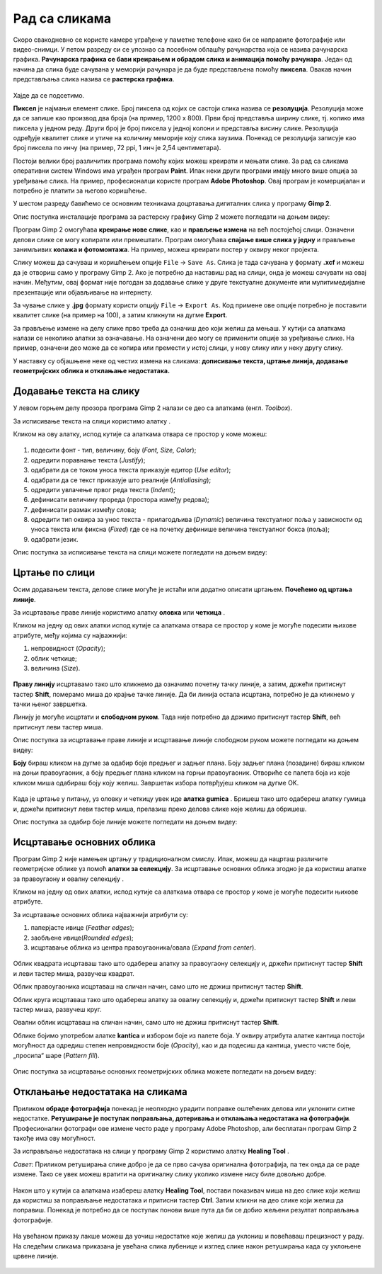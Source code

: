 Рад са сликама
=====================

.. infonote::
 
 На овом часу ћеш научити:
    •	 од чега зависи квалитет дигиталних слика;
    •	 како да на слику додаш текст;
    •	 како можеш да црташ по слици;
    •	 на који начин се исцртавају основни облици у програму Gimp 2;
    •	 шта је ретуширање и како можеш да отклониш мање недостатке на сликама.

Скоро свакодневно се користе камере уграђене у паметне телефоне како би се направиле фотографије или видео-снимци. У петом разреду си се упознао са  посебном облашћу рачунарства која се назива рачунарска графика. **Рачунарска графика се бави креирањем и обрадом слика и анимација помоћу рачунара**. Један од начина да слика буде сачувана у меморији рачунара је да буде представљена помоћу **пиксела**. Овакав начин представљања слика назива се **растерска графика**.


.. figure:: ../../_images/1_3_1.png
    :width: 300px

Хајде да се подсетимо.

.. mchoice:: L63S1
    :answer_a: дијагонала
    :feedback_a: Нетачно    
    :answer_b: револуција
    :feedback_b: Нетачно
    :answer_c: резолуција
    :feedback_c: Тачно
    :correct: c

    Како се назива број пиксела од којих се састоји слика? Означи тачан одговор.

.. mchoice:: L5P7
    :answer_a: не
    :feedback_a: Нетачно    
    :answer_b: да
    :feedback_b: Тачно
    :correct: b

	Да ли програми за рад са сликама омогућавају спајање више слика у једну и прављење колажа?

.. |alatkaA| image:: ../../_images/L63S1.png
               :width: 20px

.. |alatkaR| image:: ../../_images/L63S6.png
               :width: 20px

**Пиксел** је најмањи елемент слике. Број пиксела од којих се састоји слика назива се **резолуција**. Резолуција може да се запише као производ два броја (на пример, 1200 х 800). Први број представља ширину слике, тј. колико има пиксела у једном реду. Други број је број пиксела у једној колони и представља висину слике. Резолуција одређује квалитет слике и утиче на количину меморије коју слика заузима. Понекад се резолуција записује као број пиксела по инчу (на пример, 72 ppi, 1 инч је 2,54 центиметара).

Постоји велики број различитих програма помоћу којих можеш креирати и мењати слике. За рад са сликама оперативни систем Windows има уграђен програм **Paint**. Ипак неки други програми имају много више опција за уређивање слика. На пример, професионалци користе програм **Adobe Photoshop**. Овај програм је комерцијалан и потребно је платити за његово коришћење.

У шестом разреду бавићемо се основним техникама доцртавања дигиталних слика у програму **Gimp 2**. 

.. infonote::
    
    Програм Gimp 2 је бесплатан за коришћење, а нуди велики број опција за уређивање слика.

Опис поступка инсталације програма за растерску графику Gimp 2 можете погледати на доњем видеу:

.. ytpopup:: -jSiYBv9WeU
    :width: 735
    :height: 415
    :align: center
    
Програм Gimp 2 омогућава **креирање нове слике**, као и **прављење измена** на већ постојећој слици. Означени делови слике се могу копирати или премештати. Програм омогућава **спајање више слика у једну** и прављење занимљивих **колажа и фотомонтажа**. На пример, можеш креирати постер у оквиру неког пројекта.

Слику можеш да сачуваш и коришћењем опције ``File`` → ``Save Аs``. Слика је тада сачувана у формату **.xcf** и можеш да је отвориш само у програму Gimp 2. Ако је потребно да наставиш рад на слици, онда је можеш сачувати на овај начин. Међутим, овај формат није погодан за додавање слике у друге текстуалне документе или мулитимедијалне презентације или објављивање на интернету.

За чување слике у **.jpg** формату користи опцију ``File`` → ``Export Аs``. Код примене ове опције потребно је поставити квалитет слике (на пример на 100), а затим кликнути на дугме **Export**.

За прављење измене на делу слике прво треба да означиш део који желиш да мењаш. У кутији са алаткама налази се неколико алатки за означавање. На означени део могу се применити опције за уређивање слике. На пример, означени део може да се копира или премести у истој слици, у нову слику или у неку другу слику.

У наставку су објашњене неке од честих измена на сликама: **дописивање текста, цртање линија, додавање геометријских облика и отклањање недостатака.** 

Додавање текста на слику 
------------------------

У левом горњем делу прозора програма  Gimp 2 налази се део са алаткама (енгл. *Toolbox*).

За исписивање текста на слици користимо алатку |alatkaA|.

Кликом на ову алатку, испод кутије са алаткама отвара се простор у коме можеш:


.. figure:: ../../_images/L63S2.PNG
    :width: 300px
    :align: center
    :class: screenshot-shadow

1.  подесити фонт - тип, величину, боју (*Font, Size, Color*);

2.  одредити поравнање текста (*Justify*);

3.  одабрати да се током уноса текста приказује едитор (*Use editor*);

4.  одабрати да се текст приказује што реалније (*Antialiasing*);

5.  одредити увлачење првог реда текста (*Indent*);

6.  дефинисати величину прореда (простора између редова);

7.  дефинисати размак између слова;

8.  одредити тип оквира за унос текста - прилагодљива (*Dynamic*) величина текстуалног поља у зависности од уноса текста или фиксна (*Fixed*) где се на почетку дефинише величина текстуалног бокса (поља);

9.  одабрати језик.

Опис поступка за исписивање текста на слици можете погледати на доњем видеу:

.. ytpopup:: QJDx0Stx4PE
    :width: 735
    :height: 415
    :align: center

Цртање по слици 
---------------

.. |alatkaB| image:: ../../_images/L63S3.png
               :width: 20px
.. |alatkaC| image:: ../../_images/L63S5.png
               :width: 20px


Осим додавањем текста, делове слике могуће је истаћи или додатно описати цртањем. **Почећемо од цртања линије**.

За исцртавање праве линије користимо алатку **оловка** |alatkaC| или **четкица** |alatkaB|.

Кликом на једну од ових алатки испод кутије са алаткама отвара се простор у коме је могуће подесити њихове атрибуте, међу којима су најважнији:

1.  непровидност (*Opacity*);
2.  облик четкице;
3.  величина (*Size*).

.. figure:: ../../_images/L63S4.PNG
    :width: 300px
    :align: center

**Праву линију** исцртавамо тако што кликнемо да означимо почетну тачку линије, а затим, држећи притиснут тастер **Shift**, померамо миша до крајње тачке линије. Да би линија остала исцртана, потребно је да кликнемо у тачки њеног завршетка.

Линију је могуће исцртати и **слободном руком**. Тада није потребно да држимо притиснут тастер **Shift**, већ притиснут леви тастер миша.

Опис поступка за исцртавање праве линије и исцртавање линије слободном руком можете погледати на доњем видеу:

.. ytpopup:: ODRhfLtMGGg
    :width: 735
    :height: 415
    :align: center

**Боју** бираш кликом на дугме за одабир боје предњег и задњег плана. Боју задњег плана (позадине) бираш кликом на доњи правоугаоник, а боју предњег плана кликом на горњи правоугаоник. Отвориће се палета боја из које кликом миша одабираш боју коју желиш. Завршетак избора потврђујеш кликом на дугме OK.

.. figure:: ../../_images/L63S_6.png
    :width: 150px
    :align: center
    :class: screenshot-shadow

.. |gumica| image:: ../../_images/L63S7.png
               :width: 20px

.. |pravougaonik| image:: ../../_images/L63S8.png
                   :width: 20px

.. |oval| image:: ../../_images/L63S9.png
            :width: 20px

Када је цртање у питању, уз оловку и четкицу увек иде **алатка gumica** |gumica|. Бришеш тако што одабереш алатку гумица и, држећи притиснут леви тастер миша, прелазиш преко делова слике које желиш да обришеш.

Опис поступка за одабир боје линије можете погледати на доњем видеу:

.. ytpopup:: 5OKDutmxJ-U
    :width: 735
    :height: 415
    :align: center

Исцртавање основних облика 
--------------------------

Програм Gimp 2 није намењен цртању у традиционалном смислу. Ипак, можеш да нацрташ различите геометријске облике уз помоћ  **алатки за селекцију**. 
За исцртавање основних облика згодно је да користиш алатке за правоугаону |pravougaonik| и овалну селекцију |oval|.

Кликом на једну од ових алатки, испод кутије са алаткама отвара се простор у коме је могуће подесити њихове атрибуте.

За исцртавање основних облика најважнији атрибути су:

1.  паперјасте ивице (*Feather edges*);
2.  заобљене ивице(*Rounded edges*);
3.  исцртавање облика из центра правоугаоника/овала (*Expand from center*).

.. figure:: ../../_images/L63S10.PNG
    :width: 300px
    :align: center

Облик квадрата исцртаваш тако што одабереш алатку за правоугаону селекцију и, држећи притиснут тастер **Shift** и леви тастер миша, развучеш квадрат. 

Облик правоугаоника исцртаваш на сличан начин, само што не држиш притиснут тастер **Shift**.

Облик круга исцртаваш тако што одабереш алатку за овалну селекцију и, држећи притиснут тастер **Shift** и леви тастер миша, развучеш круг. 

Овални облик исцртаваш на сличан начин, само што не држиш притиснут тастер **Shift**.

.. |kantica| image:: ../../_images/L63S11.png
            :width: 20px

Облике бојимо употребом алатке **kantica** |kantica| и избором боје из палете боја. 
У оквиру атрибута алатке кантица постоји могућност да одредиш степен непровидности боје (*Opacity*), као и да подесиш да кантица, уместо чисте боје, „просипа“ шаре (*Pattern fill*).

.. figure:: ../../_images/L63S12.png
    :width: 300px
    :align: center
    :class: screenshot-shadow

Опис поступка за исцртавање основних геометријских облика можете погледати на доњем видеу:

.. ytpopup:: ujZAcqiBQeA
    :width: 735
    :height: 415
    :align: center

Отклањање недостатака на сликама 
--------------------------------

Приликом **обраде фотографија** понекад је неопходно урадити поправке оштећених делова или уклонити ситне недостатке. **Ретуширање је поступак поправљања, дотеривања и отклањања недостатака на фотографији**. Професионални фотографи ове измене често раде у програму Adobe Photoshop, али бесплатан програм Gimp 2 такође има ову могућност.

За исправљање недостатака на слици у програму Gimp 2 користимо алатку **Healing Tool** |alatkaR|.

*Савет*: Приликом ретуширања слике добро је да се прво сачува оригинална фотографија, па тек онда да се раде измене. Тако се увек можеш вратити на оригиналну слику уколико измене нису биле довољно добре.

.. figure:: ../../_images/L63S6a.PNG
    :width: 400px
    :align: center
    :class: screenshot-shadow

Након што у кутији са алаткама изабереш алатку **Healing Tool**, постави показивач миша на део слике који желиш да користиш за поправљање недостатака и притисни тастер **Ctrl**. Затим кликни на део слике који желиш да поправиш. Понекад је потребно да се поступак понови више пута да би се добио жељени резултат поправљања фотографије.

.. suggestionnote::

    Приликом ретуширања фотографије често је потребно повећати величину приказа слике на екрану ради што прецизнијег рада. Промена величине приказа на екрану не утиче на величину слике која је сачувана у меморији рачунара.

.. figure:: ../../_images/L63S6b.PNG
    :width: 400px
    :align: center
    :class: screenshot-shadow

На увећаном приказу лакше можеш да уочиш недостатке које желиш да уклониш и повећаваш прецизност у раду. На следећим сликама приказана је увећана слика лубенице и изглед слике након ретуширања када су уклоњене црвене линије.

.. figure:: ../../_images/L63S6c.PNG
    :width: 350px
    :align: left

.. figure:: ../../_images/L63S6d.PNG
    :width: 250px


.. infonote::

 **Шта смо научили?**
    •	да је код растерске графике основни елемент за представљање слике пиксел;
    •	да је резолуција важна особина која утиче на квалитет слике и количину меморије коју слика заузима;
    •   да је програм Gimp 2 бесплатан за коришћење, а нуди велики број опција за уређивање слика;
    •   да програми за обраду слика омогућава спајање више слика у једну и прављење занимљивих колажа и фотомонтажа;
    •	да су неке од техника за измену слике: додавање текста, цртање по слици, исцртавање основних облика и отклањање недостатака;
    •	да у раду са сликама можемо изабрати и користити две боје: боју предњег и боју задњег плана (боја позадине).
